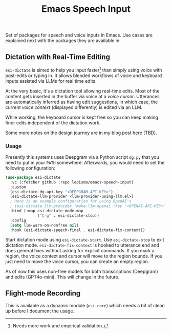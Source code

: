#+TITLE: Emacs Speech Input

#+HTML: <img alt="GitHub" src="https://img.shields.io/github/license/lepisma/emacs-speech-input?style=flat-square">

Set of packages for speech and voice inputs in Emacs. Use cases are explained
next with the packages they are available in:

** Dictation with Real-Time Editing
~esi-dictate~ is aimed to help you input faster[fn::Needs more work and empirical
validation.]  than simply using voice with post-edits or typing in. It allows
blended workflows of voice and keyboard inputs assisted via LLMs for real time
edits.

At the very basic, it's a dictation tool allowing real-time edits. Most of the
content gets inserted in the buffer via voice at a /voice cursor/. Utterances are
automatically inferred as having edit suggestions, in which case, the current
/voice context/ (displayed differently) is edited via an LLM.

While working, the keyboard cursor is kept free so you can keep making finer
edits independent of the dictation work.

Some more notes on the design journey are in my blog post here (TBD).

*** Usage
Presently this systems uses Deepgram via a Python script ~dg.py~ that you need to
put in your ~PATH~ somewhere. Afterwards, you would need to set the following
configuration:

#+begin_src emacs-lisp
  (use-package esi-dictate
    :vc (:fetcher github :repo lepisma/emacs-speech-input)
    :custom
    (esi-dictate-dg-api-key "<DEEPGRAM-API-KEY>")
    (esi-dictate-llm-provider <llm-provider-using-llm.el>)
    ; Here is an example configuration for using OpenAI's
    ; (esi-dictate-llm-provider (make-llm-openai :key "<OPENAI-API-KEY>" :chat-model "gpt-4o-mini"))
    :bind (:map esi-dictate-mode-map
                ("C-g" . esi-dictate-stop))
    :config
    (setq llm-warn-on-nonfree nil)
    :hook (esi-dictate-speech-final . esi-dictate-fix-context))
#+end_src

Start dictation mode using ~esi-dictate-start~. Use ~esi-dictate-stop~ to exit
dictation mode. ~esi-dictate-fix-context~ is hooked to utterance end and does
general fixes without asking for explicit commands. If you mark a region, the
voice context and cursor will move to the region bounds. If you just need to
move the voice cursor, you can create an empty region.

As of now this uses non-free models for both transcriptions (Deepgram) and edits
(GPT4o-mini). This will change in the future.

** Flight-mode Recording
This is available as a dynamic module (~esi-core~) which needs a bit of clean up
before I document the usage.
